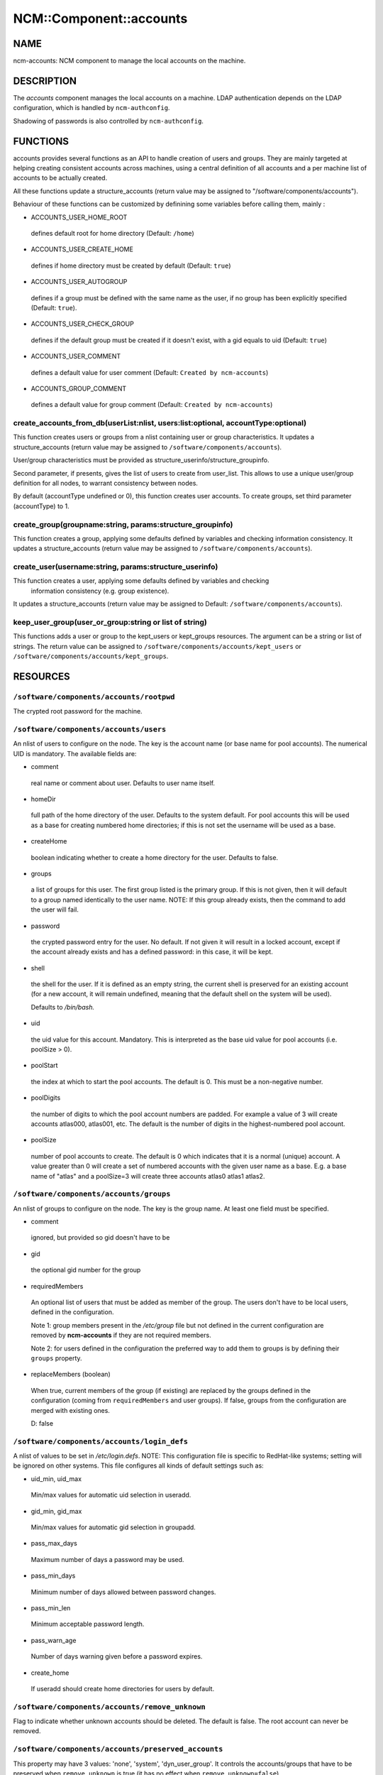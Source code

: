 
##########################
NCM\::Component\::accounts
##########################


****
NAME
****


ncm-accounts: NCM component to manage the local accounts on the machine.


***********
DESCRIPTION
***********


The \ *accounts*\  component manages the local accounts on a machine. LDAP
authentication depends on the LDAP configuration, which is handled by
\ ``ncm-authconfig``\ .

Shadowing of passwords is also controlled by \ ``ncm-authconfig``\ .


*********
FUNCTIONS
*********


accounts provides several functions as an API to handle creation of users and groups.
They are mainly targeted at helping creating consistent accounts across machines,
using a central definition of all accounts and a per machine list of accounts to be
actually created.

All these functions update a structure_accounts (return value may be assigned to
"/software/components/accounts").

Behaviour of these functions can be customized by definining some variables before
calling them, mainly :


- ACCOUNTS_USER_HOME_ROOT
 
 defines default root for home directory (Default: \ ``/home``\ )
 


- ACCOUNTS_USER_CREATE_HOME
 
 defines if home directory must be created by default (Default: \ ``true``\ )
 


- ACCOUNTS_USER_AUTOGROUP
 
 defines if a group must be defined with the same name as the user, if no group
 has been explicitly specified (Default: \ ``true``\ ).
 


- ACCOUNTS_USER_CHECK_GROUP
 
 defines if the default group must be created if it doesn't exist, with a gid
 equals to uid (Default: \ ``true``\ )
 


- ACCOUNTS_USER_COMMENT
 
 defines a default value for user comment (Default: \ ``Created by ncm-accounts``\ )
 


- ACCOUNTS_GROUP_COMMENT
 
 defines a default value for group comment (Default: \ ``Created by ncm-accounts``\ )
 


create_accounts_from_db(userList:nlist, users:list:optional, accountType:optional)
==================================================================================


This function creates users or groups from a nlist containing user or group characteristics.
It updates a structure_accounts (return value may be assigned to \ ``/software/components/accounts``\ ).

User/group characteristics must be provided as structure_userinfo/structure_groupinfo.

Second parameter, if presents, gives the list of users to create from user_list.
This allows to use a unique user/group definition for all nodes, to warrant consistency
between nodes.

By default (accountType undefined or 0), this function creates user accounts.
To create groups, set third parameter (accountType) to 1.


create_group(groupname:string, params:structure_groupinfo)
==========================================================


This function creates a group, applying some defaults defined by variables and checking
information consistency.
It updates a structure_accounts (return value may be assigned to \ ``/software/components/accounts``\ ).


create_user(username:string, params:structure_userinfo)
=======================================================


This function creates a user, applying some defaults defined by variables and checking
 information consistency (e.g. group existence).
It updates a structure_accounts (return value may be assigned to Default: \ ``/software/components/accounts``\ ).


keep_user_group(user_or_group:string or list of string)
=======================================================


This functions adds a user or group to the kept_users or kept_groups resources. The
argument can be a string or list of strings. The return value can be assigned to 
\ ``/software/components/accounts/kept_users``\  or \ ``/software/components/accounts/kept_groups``\ .



*********
RESOURCES
*********


\ ``/software/components/accounts/rootpwd``\ 
=============================================


The crypted root password for the machine.


\ ``/software/components/accounts/users``\ 
===========================================


An nlist of users to configure on the node.  The key is the account
name (or base name for pool accounts). The numerical UID is
mandatory. The available fields are:


- comment
 
 real name or comment about user.  Defaults to user name itself.
 


- homeDir
 
 full path of the home directory of the user.  Defaults
 to the system default. For pool accounts this will be used as a
 base for creating numbered home directories; if this is not set
 the username will be used as a base.
 


- createHome
 
 boolean indicating whether to create a home directory for the user.
 Defaults to false.
 


- groups
 
 a list of groups for this user.  The first group listed
 is the primary group.  If this is not given, then it will default to a
 group named identically to the user name. NOTE: If this group already
 exists, then the command to add the user will fail.
 


- password
 
 the crypted password entry for the user.  No
 default. If not given it will result in a locked account, except if
 the account already exists and has a defined password: in this case, it will
 be kept.
 


- shell
 
 the shell for the user. If it is defined as an empty string, the current shell
 is preserved for an existing account (for a new account, it will remain undefined,
 meaning that the default shell on the system will be used).
 
 Defaults to `/bin/bash.`
 


- uid
 
 the uid value for this account. Mandatory. This is interpreted as the
 base uid value for pool accounts (i.e. poolSize > 0).
 


- poolStart
 
 the index at which to start the pool accounts.  The
 default is 0.  This must be a non-negative number.
 


- poolDigits
 
 the number of digits to which the pool account
 numbers are padded. For example a value of 3 will create accounts
 atlas000, atlas001, etc. The default is the number of digits in the
 highest-numbered pool account.
 


- poolSize
 
 number of pool accounts to create.  The default is
 0 which indicates that it is a normal (unique) account.  A value
 greater than 0 will create a set of numbered accounts with the given
 user name as a base.  E.g. a base name of "atlas" and a poolSize=3
 will create three accounts atlas0 atlas1 atlas2.
 



\ ``/software/components/accounts/groups``\ 
============================================


An nlist of groups to configure on the node.  The key is the group
name.  At least one field must be specified.


- comment
 
 ignored, but provided so gid doesn't have to be
 


- gid
 
 the optional gid number for the group
 


- requiredMembers
 
 An optional list of users that must be added as member of the group. The users don't have to be
 local users, defined in the configuration.
 
 Note 1: group members present in the \ */etc/group*\  file but not defined in the current configuration 
 are removed by \ **ncm-accounts**\  if they are not required members.
 
 Note 2: for users defined in the configuration the preferred way to add them to groups is by defining
 their \ ``groups``\  property.
 


- replaceMembers (boolean)
 
 When true, current members of the group (if existing) are replaced by the groups defined in the
 configuration (coming from \ ``requiredMembers``\  and user groups). If false, groups from the
 configuration are merged with existing ones.
 
 D: false
 



\ ``/software/components/accounts/login_defs``\ 
================================================


A nlist of values to be set in `/etc/login.defs`. NOTE: This
configuration file is specific to RedHat-like systems; setting will be
ignored on other systems.  This file configures all kinds of default
settings such as:


- uid_min, uid_max
 
 Min/max values for automatic uid selection in useradd.
 


- gid_min, gid_max
 
 Min/max values for automatic gid selection in groupadd.
 


- pass_max_days
 
 Maximum number of days a password may be used.
 


- pass_min_days
 
 Minimum number of days allowed between password changes.
 


- pass_min_len
 
 Minimum acceptable password length.
 


- pass_warn_age
 
 Number of days warning given before a password expires.
 


- create_home
 
 If useradd should create home directories for users by default.
 



\ ``/software/components/accounts/remove_unknown``\ 
====================================================


Flag to indicate whether unknown accounts should be deleted.  The
default is false.  The root account can never be removed.


\ ``/software/components/accounts/preserved_accounts``\ 
========================================================


This property may have 3 values: 'none', 'system', 'dyn_user_group'. It controls
the accounts/groups that have to be preserved when \ ``remove_unknown``\  is true 
(it has no effect when \ ``remove_unknown=false``\ ).

The effect of each possible value is:


- system
 
 all accounts/groups in the system range (strictly below GID/UID_MIN as
 defined in `/etc/login.defs`) are preserved even though they are not present
 in the configuration. It is possible to use login_defs/uid_min and
 login_defs/gid_min properties to control the preserved ranges.
 


- dyn_user_group
 
 all accounts/groups in the system range and in the
 range used for dynamic uid/gid allocation by useradd command, ie. all
 accounts/groups with uid/gid less or equal to GID/UID_MAX as defined in 
 `/etc/login.defs`, are preserved. The exact list of accounts preserved
 depends on UID/GID_MAX value. It is possible to use login_defs/uid_max and
 login_defs/gid_max properties to control the preserved ranges. Not that
 \ ``remove_unknown=true``\  with preserved_accounts=dyn_user_group and UID/GID_MAX
 set to the highest possible IDs is equivalent to \ ``remove_unknown=false``\ .
 


- none
 
 all existing accounts/groups not present in the configuration are
 removed from the system (except root).
 


\ ** Default: **\  \ ``dyn_user_group``\ 



***********
LIMITATIONS
***********


Local users belonging to LDAP groups
====================================


When a local user has to belong to a group defined only on LDAP, a
local group with the desired numerical ID is created.

This group has the same name as the user ID. It will be removed on the
next run of the component if \ ``remove_unknown``\  is set to true. This is
somewhat ugly, but doesn't affect the system behaviour at all, so it
\ **won't**\  be fixed.


nsswitch.conf status
====================


The component has been tested with \ ``files``\  as the primary source on
\ ``/etc/nsswitch.conf``\  for \ ``group``\  and \ ``passwd``\ . Different settings may
produce strange behaviour. These settings are not controlled by
ncm-accounts but by \ ``ncm-authconfig``\ .


